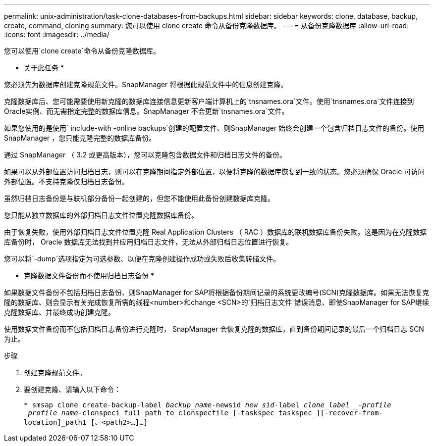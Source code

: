 ---
permalink: unix-administration/task-clone-databases-from-backups.html 
sidebar: sidebar 
keywords: clone, database, backup, create, command, cloning 
summary: 您可以使用 clone create 命令从备份克隆数据库。 
---
= 从备份克隆数据库
:allow-uri-read: 
:icons: font
:imagesdir: ../media/


[role="lead"]
您可以使用`clone create`命令从备份克隆数据库。

* 关于此任务 *

您必须先为数据库创建克隆规范文件。SnapManager 将根据此规范文件中的信息创建克隆。

克隆数据库后、您可能需要使用新克隆的数据库连接信息更新客户端计算机上的`tnsnames.ora`文件。使用`tnsnames.ora`文件连接到Oracle实例、而无需指定完整的数据库信息。SnapManager 不会更新`tnsnames.ora`文件。

如果您使用的是使用` include-with -online backups`创建的配置文件、则SnapManager 始终会创建一个包含归档日志文件的备份。使用 SnapManager ，您只能克隆完整的数据库备份。

通过 SnapManager （ 3.2 或更高版本），您可以克隆包含数据文件和归档日志文件的备份。

如果可以从外部位置访问归档日志，则可以在克隆期间指定外部位置，以便将克隆的数据库恢复到一致的状态。您必须确保 Oracle 可访问外部位置。不支持克隆仅归档日志备份。

虽然归档日志备份是与联机部分备份一起创建的，但您不能使用此备份创建数据库克隆。

您只能从独立数据库的外部归档日志文件位置克隆数据库备份。

由于恢复失败，使用外部归档日志文件位置克隆 Real Application Clusters （ RAC ）数据库的联机数据库备份失败。这是因为在克隆数据库备份时， Oracle 数据库无法找到并应用归档日志文件，无法从外部归档日志位置进行恢复。

您可以将`-dump`选项指定为可选参数、以便在克隆创建操作成功或失败后收集转储文件。

* 克隆数据文件备份而不使用归档日志备份 *

如果数据文件备份不包括归档日志备份、则SnapManager for SAP将根据备份期间记录的系统更改编号(SCN)克隆数据库。如果无法恢复克隆的数据库、则会显示有关完成恢复所需的线程<number>和change <SCN>的`归档日志文件`错误消息、即使SnapManager for SAP继续克隆数据库、并最终成功创建克隆。

使用数据文件备份而不包括归档日志备份进行克隆时， SnapManager 会恢复克隆的数据库，直到备份期间记录的最后一个归档日志 SCN 为止。

.步骤
. 创建克隆规范文件。
. 要创建克隆、请输入以下命令：
+
`* smsap clone create-backup-label _backup_name_-newsid _new_sid_-label _clone_label _-profile _profile_name_-clonspeci_full_path_to_clonspecfile_[-taskspec_taskspec_][-recover-from-location]_path1 [、<path2>...]...]`


